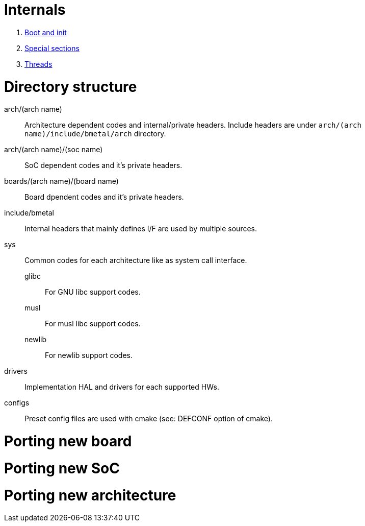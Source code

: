 
= Internals

1. xref:internal/boot.adoc[Boot and init]
1. xref:internal/section.adoc[Special sections]
1. xref:internal/thread.adoc[Threads]


= Directory structure

arch/(arch name)::
  Architecture dependent codes and internal/private headers.
  Include headers are under `arch/(arch name)/include/bmetal/arch` directory.
arch/(arch name)/(soc name)::
  SoC dependent codes and it's private headers.
boards/(arch name)/(board name)::
  Board dpendent codes and it's private headers.
include/bmetal::
  Internal headers that mainly defines I/F are used by multiple sources.
sys::
  Common codes for each architecture like as system call interface.
    glibc:::
      For GNU libc support codes.
    musl:::
      For musl libc support codes.
    newlib:::
      For newlib support codes.
drivers::
  Implementation HAL and drivers for each supported HWs.
configs::
  Preset config files are used with cmake (see: DEFCONF option of cmake).


= Porting new board

= Porting new SoC

= Porting new architecture

